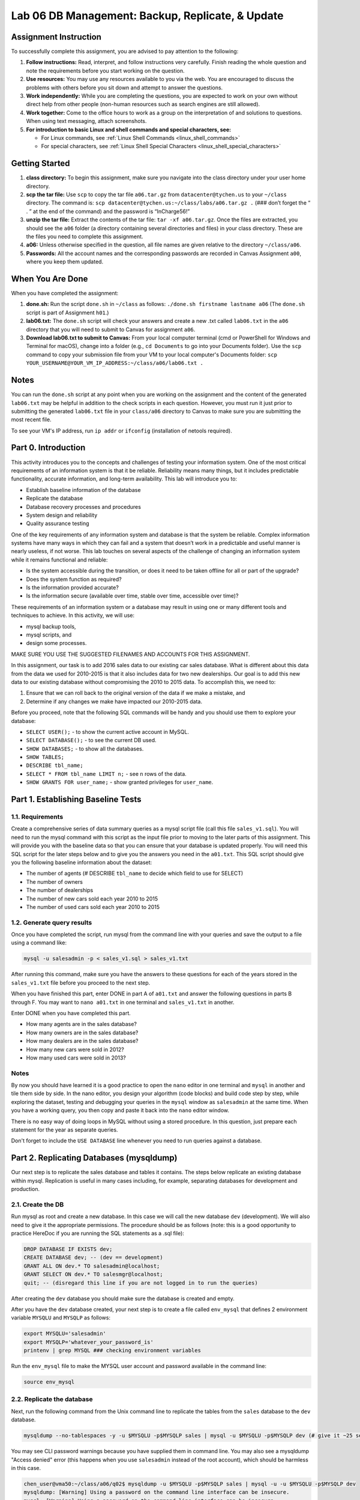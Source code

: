 Lab 06 DB Management: Backup, Replicate, & Update
================================================

Assignment Instruction
----------------------

To successfully complete this assignment, you are advised to pay attention to the following:

1. **Follow instructions:** Read, interpret, and follow instructions very carefully. Finish reading the whole question and note the requirements before you start working on the question.
2. **Use resources:** You may use any resources available to you via the web. You are encouraged to discuss the problems with others before you sit down and attempt to answer the questions.
3. **Work independently:** While you are completing the questions, you are expected to work on your own without direct help from other people (non-human resources such as search engines are still allowed).
4. **Work together:** Come to the office hours to work as a group on the interpretation of and solutions to questions. When using text messaging, attach screenshots.
5. **For introduction to basic Linux and shell commands and special characters, see:**

   - For Linux commands, see :ref:`Linux Shell Commands <linux_shell_commands>`
   - For special characters, see :ref:`Linux Shell Special Characters <linux_shell_special_characters>`

Getting Started
---------------

1. **class directory:** To begin this assignment, make sure you navigate into the class directory under your user home directory.
2. **scp the tar file:** Use ``scp`` to copy the tar file ``a06.tar.gz`` from ``datacenter@tychen.us`` to your ``~/class`` directory. The command is: ``scp datacenter@tychen.us:~/class/labs/a06.tar.gz .`` (### don’t forget the “ . ” at the end of the command) and the password is “InCharge56!”
3. **unzip the tar file:** Extract the contents of the tar file: ``tar -xf a06.tar.gz``. Once the files are extracted, you should see the ``a06`` folder (a directory containing several directories and files) in your class directory. These are the files you need to complete this assignment.
4. **a06:** Unless otherwise specified in the question, all file names are given relative to the directory ``~/class/a06``.
5. **Passwords:** All the account names and the corresponding passwords are recorded in Canvas Assignment ``a00``, where you keep them updated.

When You Are Done
-----------------

When you have completed the assignment:

1. **done.sh:** Run the script ``done.sh`` in ``~/class`` as follows:
   ``./done.sh firstname lastname a06`` (The ``done.sh`` script is part of Assignment ``h01``.)
2. **lab06.txt:** The ``done.sh`` script will check your answers and create a new .txt called ``lab06.txt`` in the ``a06`` directory that you will need to submit to Canvas for assignment ``a06``.
3. **Download lab06.txt to submit to Canvas:** From your local computer terminal (cmd or PowerShell for Windows and Terminal for macOS), change into a folder (e.g., ``cd Documents`` to go into your Documents folder). Use the ``scp`` command to copy your submission file from your VM to your local computer's Documents folder:
   ``scp YOUR_USERNAME@YOUR_VM_IP_ADDRESS:~/class/a06/lab06.txt .``

Notes
-----

You can run the ``done.sh`` script at any point when you are working on the assignment and the content of the generated ``lab06.txt`` may be helpful in addition to the check scripts in each question. However, you must run it just prior to submitting the generated ``lab06.txt`` file in your ``class/a06`` directory to Canvas to make sure you are submitting the most recent file.

To see your VM's IP address, run ``ip addr`` or ``ifconfig`` (installation of netools required).

Part 0. Introduction
--------------------

This activity introduces you to the concepts and challenges of testing your information system. One of the most critical requirements of an information system is that it be reliable. Reliability means many things, but it includes predictable functionality, accurate information, and long-term availability. This lab will introduce you to:

- Establish baseline information of the database
- Replicate the database
- Database recovery processes and procedures
- System design and reliability
- Quality assurance testing

One of the key requirements of any information system and database is that the system be reliable. Complex information systems have many ways in which they can fail and a system that doesn’t work in a predictable and useful manner is nearly useless, if not worse. This lab touches on several aspects of the challenge of changing an information system while it remains functional and reliable:

- Is the system accessible during the transition, or does it need to be taken offline for all or part of the upgrade?
- Does the system function as required?
- Is the information provided accurate?
- Is the information secure (available over time, stable over time, accessible over time)?

These requirements of an information system or a database may result in using one or many different tools and techniques to achieve. In this activity, we will use:

- mysql backup tools,
- mysql scripts, and
- design some processes.

MAKE SURE YOU USE THE SUGGESTED FILENAMES AND ACCOUNTS FOR THIS ASSIGNMENT.

In this assignment, our task is to add 2016 sales data to our existing car sales database. What is different about this data from the data we used for 2010-2015 is that it also includes data for two new dealerships. Our goal is to add this new data to our existing database without compromising the 2010 to 2015 data. To accomplish this, we need to:

1. Ensure that we can roll back to the original version of the data if we make a mistake, and
2. Determine if any changes we make have impacted our 2010-2015 data.

Before you proceed, note that the following SQL commands will be handy and you should use them to explore your database:

- ``SELECT USER();`` - to show the current active account in MySQL.
- ``SELECT DATABASE();`` - to see the current DB used.
- ``SHOW DATABASES;`` - to show all the databases.
- ``SHOW TABLES;``
- ``DESCRIBE tbl_name;``
- ``SELECT * FROM tbl_name LIMIT n;`` - see ``n`` rows of the data.
- ``SHOW GRANTS FOR user_name;`` - show granted privileges for ``user_name``.

Part 1. Establishing Baseline Tests
-----------------------------------

1.1. Requirements
~~~~~~~~~~~~~~~~~

Create a comprehensive series of data summary queries as a mysql script file (call this file ``sales_v1.sql``). You will need to run the mysql command with this script as the input file prior to moving to the later parts of this assignment. This will provide you with the baseline data so that you can ensure that your database is updated properly. You will need this SQL script for the later steps below and to give you the answers you need in the ``a01.txt``. This SQL script should give you the following baseline information about the dataset:

- The number of agents (# DESCRIBE ``tbl_name`` to decide which field to use for SELECT)
- The number of owners
- The number of dealerships
- The number of new cars sold each year 2010 to 2015
- The number of used cars sold each year 2010 to 2015

1.2. Generate query results
~~~~~~~~~~~~~~~~~~~~~~~~~~~

Once you have completed the script, run mysql from the command line with your queries and save the output to a file using a command like:

.. code-block:: bash

    mysql -u salesadmin -p < sales_v1.sql > sales_v1.txt

After running this command, make sure you have the answers to these questions for each of the years stored in the ``sales_v1.txt`` file before you proceed to the next step.

When you have finished this part, enter DONE in part A of ``a01.txt`` and answer the following questions in parts B through F. You may want to ``nano a01.txt`` in one terminal and ``sales_v1.txt`` in another.

Enter DONE when you have completed this part.

- How many agents are in the sales database?
- How many owners are in the sales database?
- How many dealers are in the sales database?
- How many new cars were sold in 2012?
- How many used cars were sold in 2013?

Notes
~~~~~

By now you should have learned it is a good practice to open the ``nano`` editor in one terminal and ``mysql`` in another and tile them side by side. In the nano editor, you design your algorithm (code blocks) and build code step by step, while exploring the dataset, testing and debugging your queries in the ``mysql`` window as ``salesadmin`` at the same time. When you have a working query, you then copy and paste it back into the ``nano`` editor window.

There is no easy way of doing loops in MySQL without using a stored procedure. In this question, just prepare each statement for the year as separate queries.

Don't forget to include the ``USE DATABASE`` line whenever you need to run queries against a database.

Part 2. Replicating Databases (mysqldump)
-----------------------------------------

Our next step is to replicate the sales database and tables it contains. The steps below replicate an existing database within mysql. Replication is useful in many cases including, for example, separating databases for development and production.

2.1. Create the DB
~~~~~~~~~~~~~~~~~~

Run mysql as root and create a new database. In this case we will call the new database ``dev`` (development). We will also need to give it the appropriate permissions. The procedure should be as follows (note: this is a good opportunity to practice HereDoc if you are running the SQL statements as a .sql file):

.. code-block:: sql

    DROP DATABASE IF EXISTS dev;
    CREATE DATABASE dev; -- (dev == development) 
    GRANT ALL ON dev.* TO salesadmin@localhost; 
    GRANT SELECT ON dev.* TO salesmgr@localhost;
    quit; -- (disregard this line if you are not logged in to run the queries)

After creating the ``dev`` database you should make sure the database is created and empty.

After you have the ``dev`` database created, your next step is to create a file called ``env_mysql`` that defines 2 environment variable ``MYSQLU`` and ``MYSQLP`` as follows:

.. code-block:: bash

    export MYSQLU='salesadmin' 
    export MYSQLP='whatever_your_password_is'
    printenv | grep MYSQL ### checking environment variables

Run the ``env_mysql`` file to make the MYSQL user account and password available in the command line:

.. code-block:: bash

    source env_mysql 

2.2. Replicate the database
~~~~~~~~~~~~~~~~~~~~~~~~~~~

Next, run the following command from the Unix command line to replicate the tables from the ``sales`` database to the ``dev`` database.

.. code-block:: bash

    mysqldump --no-tablespaces -y -u $MYSQLU -p$MYSQLP sales | mysql -u $MYSQLU -p$MYSQLP dev (# give it ~25 seconds to a minute to replicate)

You may see CLI password warnings because you have supplied them in command line. You may also see a mysqldump "Access denied" error (this happens when you use ``salesadmin`` instead of the root account), which should be harmless in this case.

.. code-block:: text

    chen_user@vma50:~/class/a06/q02$ mysqldump -u $MYSQLU -p$MYSQLP sales | mysql -u -u $MYSQLU -p$MYSQLP dev
    mysqldump: [Warning] Using a password on the command line interface can be insecure.
    mysql: [Warning] Using a password on the command line interface can be insecure.
    mysqldump: Error: 'Access denied; you need (at least one of) the PROCESS privilege(s) for this operation' when trying to dump tablespaces
    chen_user@vma50:~/class/a06/q02$

If you see a very long MySQL message as below, you may have issued an incorrect password.

.. code-block:: text

    ...
    ...
    ...
    max-allowed-packet                16777216
    net-buffer-length                 16384
    select-limit                      1000
    max-join-size                     1000000
    secure-auth                       TRUE
    show-warnings                     FALSE
    plugin-dir                        (No default value)
    default-auth                      (No default value)
    binary-mode                       FALSE
    connect-expired-password          FALSE
    [Warning] Using a password on the command line interface can be insecure.
    mysqldump: Error: 'Access denied; you need (at least one of) the PROCESS privilege(s) for this operation' when trying to dump tablespaces
    mysqldump: Got errno 32 on write

2.3. Check your work
~~~~~~~~~~~~~~~~~~~~

After replicating the ``sales`` database to ``dev``, we want to make sure the tables are successfully replicated to the ``dev`` database.

Use the following commands to perform a quality check for this database replication:

.. code-block:: sql

    SELECT DATABASE(); # if it's not dev, issue the USE command.
    USE dev;
    SHOW GRANTS FOR salesadmin@localhost;
    SHOW TABLES;
    DESCRIBE tbl_name;
    SELECT * FROM tbl_name LIMIT 10;
    SELECT COUNT(*) FROM tbl_name; (# to check if the tables are replicated correctly -- at least the total numbers.)

When you have finished Part 2, enter DONE in part A of ``a02.txt``.
Run ``./check02.sh``.

Notes
~~~~~

### Workaround for access denied error ### If you run into privilege issues (“1045: Access denied for user…”), you have supplied an incorrect password. Check to correct it or use the root account to replicate the tables over to dev:

.. code-block:: bash

    mysqldump -u root -p sales | mysql -u root –p dev;

and then, as root, grant privileges to ``salesadmin``:

.. code-block:: sql

    GRANT ALL ON dev.* TO `salesadmin`@`localhost`;
    GRANT SELECT ON dev.* to `salesmgr`@`localhost`;

To eliminate the error message "'Access denied; you need (at least one of) the PROCESS privilege(s) for this operation' when trying to dump tablespaces", you may try add the ``--no-tablespaces`` option when running ``mysqldump``.

Part 3. Backing Up Databases (mysqldump)
----------------------------------------

Our next step is to create a backup of our two databases as files just in case of mysql database corruption. While this is usually not likely, in risk management we are prepared for the worst. Also, backup is part of the daily practice for system and database administrators.

3.1. Create the backup
~~~~~~~~~~~~~~~~~~~~~~

Create the necessary backup files from the Linux CLI using the following two commands (you may want to create a link to and source the ``env_mysql`` file in q02 first):

.. code-block:: bash

    mysqldump -u $MYSQLU -p$MYSQLP sales > bck_sales_v3.sql
    mysqldump -u $MYSQLU -p$MYSQLP dev > bck_dev_v3.sql

You may see the mysqldump password warning and Access denied error as below when issuing the mysqldump commands. These messages should be harmless.

.. code-block:: text

    chen_user@vma50:~/class/a06/q03$ mysqldump -u $MYSQLU -p$MYSQLP sales > bck_sales_v3.sql
    mysqldump: [Warning] Using a password on the command line interface can be insecure.
    mysqldump: Error: 'Access denied; you need (at least one of) the PROCESS privilege(s) for this operation' when trying to dump tablespaces
    chen_user@vma50:~/class/a06/q03$

The results should look similar to the example below. Note the difference in size between the two backup .sql files:

.. code-block:: text

    chen_user@vma50:~/class/a06/q03$ ls -l
    total 86232
    -r--r--r-- 1 chen_user chen_user      314 Oct 23  2019 a03.bak
    -rw-rw-r-- 1 chen_user chen_user      314 Oct 23  2019 a03.txt
    -rw-rw-r-- 1 chen_user chen_user 44139009 Mar 20 16:02 bck_dev_v3.sql
    -rw-rw-r-- 1 chen_user chen_user 44139011 Mar 20 15:58 bck_sales_v3.sql
    -rwxrwxr-x 1 chen_user chen_user     4912 Jan  4  2018 check03.sh
    lrwxrwxrwx 1 chen_user chen_user       16 Mar 20 15:57 env_mysql -> ../q02/env_mysql
    chen_user@vma50:~/class/a06/q03$

3.2. diff, tar, and mv
~~~~~~~~~~~~~~~~~~~~~~

Compare both .sql backup files by using the diff command to make sure they are identical except for database name and time of modification.

.. code-block:: text

    chen_user@vma50:~/class/a06/q03$ diff bck_dev_v3.sql bck_sales_v3.sql
    3c3
    < -- Host: localhost    Database: dev
    ---
    > -- Host: localhost    Database: sales
    363c363
    < -- Dump completed on 2021-03-20 16:02:12
    ---
    > -- Dump completed on 2021-03-20 15:58:22
    chen_user@vma50:~/class/a06/q03$

The .sql backup files now reside in your current directory. We want to compress both files to .gz files and ``mv`` them to your ``~/backup`` directory:

.. code-block:: bash

    tar -czvf file_name.gz file_name (### see URL for explanation on tar or just google for it for more information) 
    ls -lt (### to make sure the archives exists and are created timely as follows.)
           -rw-rw-r-- 1 chen_user chen_user 44139011 Jul  4 17:38 bck_dev_v3.sql
           -rw-rw-r-- 1 chen_user chen_user  9360012 Jul  4 17:47 bck_dev_v3.sql.gz
           -rw-rw-r-- 1 chen_user chen_user 44139013 Jul  4 17:37 bck_sales_v3.sql
           -rw-rw-r-- 1 chen_user chen_user  9360015 Jul  4 17:48 bck_sales_v3.sql.gz
    mv (### move both backup (.gz) files to ~/backup directory. You may use wild card (mv *gz) to move them in one line of command)
    ls ~/backup (### to make sure the tar.gz files are in the right place)

Hopefully, the backup files won’t ever be needed, but many people are paid to constantly create and manage them for risk management purposes.

3.3. Verify DBs
~~~~~~~~~~~~~~~

We want to run the same set of queries on the original ``sales`` DB and the new ``dev`` DB to verify that the ``dev`` and ``sales`` databases are the same.

Copy: A good way to do this is to use a slightly modified version of your database query script you created in Part 1, ``sales_v1.sql``, to query the ``dev`` (development) database rather than the ``sales`` database.

.. code-block:: bash

    cp ../q01/sales_v1.sql dev_v3.sql (# or cp and then mv to rename)

Modify: use nano to edit ``dev_v3.sql`` (the database you USE needs to be changed) change the name of the DB from ``sales`` to ``dev``.

Note: In both ``sales_v1.sql`` and ``dev_v3.sql``, use lower case for the ``USE`` in first line of the .sql file; check code issue.)

Query and output: Run the following command to get an output file with the same queries as in q01:

.. code-block:: bash

    mysql –u salesadmin –p < dev_v3.sql > dev_v3.txt

diff to compare: Since you are doing this with a reproducible script you can use the ``diff`` command to compare the different databases quickly and automatically as follows.

.. code-block:: bash

    diff ../q01/sales_v1.txt dev_v3.txt | wc

You should see no differences (i.e., a wc output of “0 0 0”) with NO other warning or error messages.

3.4. Check your work
~~~~~~~~~~~~~~~~~~~~

Two terminals: Tile two terminals nicely alongside this instruction to answer the following questions.

When you have finished this part, enter DONE in part A of ``a03.txt`` and answer the following questions in parts B through G.

Enter DONE when you have completed this part.

- How many agents are in the ``dev`` database?
- How many owners are in the ``dev`` database?
- How many dealers are in the ``dev`` database?
- How many new cars were sold in 2012 according to the ``dev`` database?
- How many used cars were sold in 2013 according to the ``dev`` database?
- Do these results match the answers you got for part 1? (yes or no)

Check03.sh: Running ``check03.sh`` will determine if the required files have been created, that the change to the scripts have been made and that the output files match as expected.

Part 4. Update the Development Database
---------------------------------------

4.1. Create .sql files and insert data
~~~~~~~~~~~~~~~~~~~~~~~~~~~~~~~~~~~~~~

The q04 directory contains a bash script named ``insert.sh``. You will use this script to insert the data into the ``dev`` database. The script ``insert.sh`` requires two parameters:
The database you want to update and
The sales year to add (in this case, 2016).

For example, you will run the script ``insert.sh`` as follows:

.. code-block:: bash

    ./insert.sh dev 2016

This ``insert.sh`` script will create a file called ``update_dev2016.sql``, which you will need to run using the ``mysql`` command to insert the 2016 sales data. Take a look at the content of ``update_dev2016.sql`` and you should note that this .sql file will insert new data into 4 tables:

.. code-block:: sql

    create database if not exists dev;
    use dev;
    source ./mysql/agents.sql
    source ./mysql/dealers.sql
    source ./mysql/owners.sql
    source ./mysql/sales_2016.sql

Your ``./insert.sh`` will give you a suggestion of command similar to the following for sales data insertion. Use the environment variables you created in q02 or simply use the ``salesadmin`` username and password:

.. code-block:: bash

    mysql -u $MYSQL_USER -p$MYSQL_PASS < update_dev2016.sql & 
    (# remember &? It keeps the command running in the background and you can enter to move on the your next step)

The update will take a while (may vary from 15 to 30 minutes). So, you may run a SQL query against the table to monitor the progress of data insertion:

.. code-block:: bash

    mysql -u $MYSQLU -p$MYSQLP <<< 'USE dev; SELECT COUNT(*) FROM sales_2016;' ## use Here String

or

.. code-block:: bash

    mysql -u $MYSQLU -p$MYSQLP -e 'USE dev; SELECT COUNT(*) FROM sales_2016;' ## use -e (execute)

or, get into the SQL CLI,

.. code-block:: sql

    USE db_name;
    SELECT COUNT(*) FROM sales_2016;

Also, use the following Unix command to check the mysql progress:

.. code-block:: bash

    top (# you will see mysql at the top of the list of processes running with much of the CPU and MEM consumed by it. You can q or Ctl+c to exit top.)

4.2. Verify
~~~~~~~~~~~

We want to verify that the changes made to the ``dev`` database are correct by creating an SQL file (q04.sql) to check the following (A good way to do this is to copy the ../q03/dev_v3.sql script you created for question 3 to a script called dev_v4.sql):
- The number of dealerships
- The number of agents
- The number of owners
- The number of new and used cars sold from 2010 to 2016 by all dealerships.

Modify ``dev_v4.sql`` so that it ALSO queries the data from 2016.

Use ``dev_v4.sql`` as input to mysql – again give the output a unique name such as ``dev_v4.txt``. This can be done similarly as follows: (but of course you know when sales_2016 is updating the count would be inaccurate.)

.. code-block:: bash

    mysql –u $MYSQLU –p$MYSQLP < dev_v4.sql > dev_v4.txt

4.3. Check your work
~~~~~~~~~~~~~~~~~~~~

If you followed the instructions carefully, you have verified that the prior year information in the ``dev`` database is unchanged when creating the ``dev`` database. Now that we have updated the database, we can check how the ``dev`` database has changed by comparing ``../q03/dev_q03.txt`` and ``dev_q04.txt`` using ``diff``.

.. code-block:: bash

    diff ../q03/dev_v3.txt dev_v4.txt

The ``diff`` command will identify the differences between your original ``dev`` database and the updated ``dev`` database which also contains the 2016 data. So, there will be differences between the two files that are due to the increased number of dealers, owners, agents, and 2016 car sales. Verify that these are the only differences you find.

.. code-block:: text

    chen_user@vma50:~/class/a06/q04$ diff ../q03/dev_v3.txt dev_v4.txt
    2c2
    < 243
    ---
    > 259
    4c4
    < 34
    ---
    > 36
    6c6
    < 39
    ---
    > 41
    18a19,20
    > Sales New 2016:
    > 60632
    30a33,34
    > Sales Used 2016:
    > 36296

Before proceeding, fix any problems you have found until you are satisfied that your ``dev`` database is correct and that your process works flawlessly.

When you have finished this part, answer the following questions:
Enter DONE when you have completed this part.
- How many new agents were added to the ``dev`` database?
- How many new owners were added to the ``dev`` database?
- How many new dealers were added to the ``dev`` database?
- How many new car sales were added for 2016?
- How many used cars sales were added for 2016?

Use ``check04.sh`` to check your results.

Part 5. Updating the Operational Database
-----------------------------------------

Navigate to q05. Once you are sure you have updated the ``dev`` database properly with the 2016 data, you will run the ``insert.sh`` again. This time we will specify the ``sales`` database (this will create a file called ``update_sales2016.sql``). We will then use the generated ``update_sales2016.sql`` to insert the 2016 sales data to the ``sales`` database. The overall procedure is as follows:

- Create soft (symbolic) links: Start by creating a soft link to ``q04/insert.sh`` and ``q04/mysql`` in your q05 directory.

.. code-block:: bash

   ln -s ../q04/insert.sh
   ln -s ../q04/mysql

- Update sales database: Run ``insert.sh`` again, this time for the sales database. This will update the sales database. (Note: this will take some time)

.. code-block:: bash

   ./insert.sh sales 2016
   mysql –u $MYSQLU –p$MYSQLP < the_sql_file & 

Use ``top`` and ``SELECT COUNT`` (repetitively) to monitor the mysql service:

.. code-block:: bash

   top
   SELECT COUNT(*) FROM sales_2016;

- Create the data quality check .sql file: Copy the ``dev_v4.sql`` file you created for question 4 to q05 and call it ``sales_v5.sql``. Change the database used in ``sales_v5.sql`` to the sales database. Use ``sales_v5.sql`` as input to the mysql command and give the output a unique name, ``sales_v5.txt``. This can be done as follows (Note: your figures will not be correct before the data insertion is complete):

.. code-block:: bash

   mysql -u $MYSQLU -p$MYSQLP < input_sql_file > output_txt_file 

- Use ``diff`` to compare the files: ``sales_v5.txt`` and ``../q04/dev_v4.txt`` (should be identical); ``sales_v5.txt`` and ``../q01/sales_v1.txt`` (should show difference before and after update).

You can use ``check05.sh`` (your figures will be incorrect before the data insertion is complete) to make sure all the required files have been created and that the output files contain the information they should.

When you have finished this part, enter DONE in part A of ``a05.txt`` and answer the following questions in parts B through F.
Enter DONE when you have completed this part.
- How many new agents were added to the ``sales`` database?
- How many new owners were added to the ``sales`` database?
- How many new dealers were added to the ``sales`` database?
- How many new car sales were added to the ``sales`` database for 2016?
- How many used cars sales were added to the ``sales`` database for 2016?

Part 6. Creating Backups of the Initial Upgraded System
-------------------------------------------------------

Navigate to q06.

Finally,
- create an external backup file of the new production database as follows:

.. code-block:: bash

   mysqldump –u $MYSQLU –p$MYSQLP sales > sales_v6.sql

- use ``gzip`` to compress the file:

.. code-block:: bash

   gzip sales_v6.sql

- copy your backup file (``sales_v6.sql.gz``) into your ``~/backup`` directory.

When you have finished Part 6, enter DONE in part A of ``a06.txt``.
